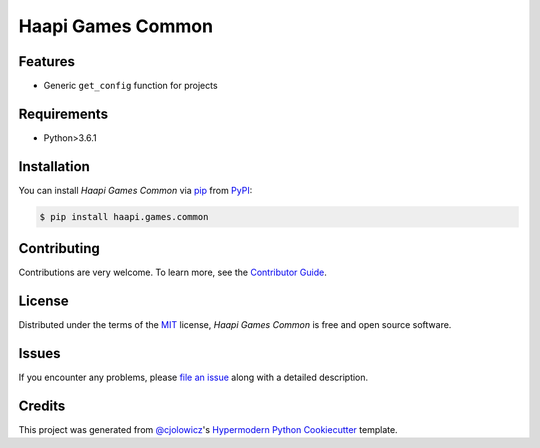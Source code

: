 Haapi Games Common
==================

|PyPI| |Python Version| |License|

|Read the Docs| |Tests| |Codecov|

|pre-commit| |Black|

.. |PyPI| image:: https://img.shields.io/pypi/v/haapi.games.common.svg
   :target: https://pypi.org/project/haapi.games.common/
   :alt: PyPI
.. |Python Version| image:: https://img.shields.io/pypi/pyversions/haapi.games.common
   :target: https://pypi.org/project/haapi.games.common
   :alt: Python Version
.. |License| image:: https://img.shields.io/pypi/l/haapi.games.common
   :target: https://opensource.org/licenses/MIT
   :alt: License
.. |Read the Docs| image:: https://img.shields.io/readthedocs/haapi.games.common/latest.svg?label=Read%20the%20Docs
   :target: https://haapigamescommon.readthedocs.io/
   :alt: Read the documentation at https://haapigamescommon.readthedocs.io/
.. |Tests| image:: https://github.com/Haapi-Games/haapi.games.common/workflows/Tests/badge.svg
   :target: https://github.com/Haapi-Games/haapi.games.common/actions?workflow=Tests
   :alt: Tests
.. |Codecov| image:: https://codecov.io/gh/Haapi-Games/haapi.games.common/branch/main/graph/badge.svg
   :target: https://codecov.io/gh/Haapi-Games/haapi.games.common
   :alt: Codecov
.. |pre-commit| image:: https://img.shields.io/badge/pre--commit-enabled-brightgreen?logo=pre-commit&logoColor=white
   :target: https://github.com/pre-commit/pre-commit
   :alt: pre-commit
.. |Black| image:: https://img.shields.io/badge/code%20style-black-000000.svg
   :target: https://github.com/psf/black
   :alt: Black


Features
--------

* Generic ``get_config`` function for projects


Requirements
------------

* Python>3.6.1


Installation
------------

You can install *Haapi Games Common* via pip_ from PyPI_:

.. code:: console

   $ pip install haapi.games.common


Contributing
------------

Contributions are very welcome.
To learn more, see the `Contributor Guide`_.


License
-------

Distributed under the terms of the MIT_ license,
*Haapi Games Common* is free and open source software.


Issues
------

If you encounter any problems,
please `file an issue`_ along with a detailed description.


Credits
-------

This project was generated from `@cjolowicz`_'s `Hypermodern Python Cookiecutter`_ template.


.. _@cjolowicz: https://github.com/cjolowicz
.. _Cookiecutter: https://github.com/audreyr/cookiecutter
.. _MIT: http://opensource.org/licenses/MIT
.. _PyPI: https://pypi.org/
.. _Hypermodern Python Cookiecutter: https://github.com/cjolowicz/cookiecutter-hypermodern-python
.. _file an issue: https://github.com/Haapi-Games/haapi.games.common/issues
.. _pip: https://pip.pypa.io/
.. github-only
.. _Contributor Guide: CONTRIBUTING.rst
.. _Usage: https://haapigamescommon.readthedocs.io/en/latest/usage.html

